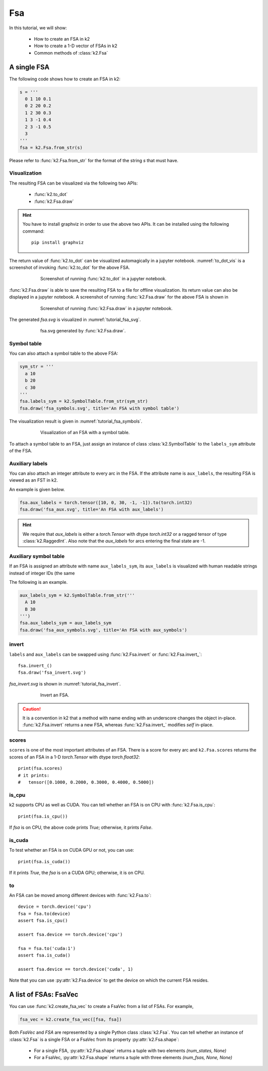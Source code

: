 
Fsa
===

In this tutorial, we will show:

  - How to create an FSA in k2
  - How to create a 1-D vector of FSAs in k2
  - Common methods of :class:`k2.Fsa`


A single FSA
------------

The following code shows how to create an FSA in k2:

.. code-block:: python

    s = '''
      0 1 10 0.1
      0 2 20 0.2
      1 2 30 0.3
      1 3 -1 0.4
      2 3 -1 0.5
      3
    '''
    fsa = k2.Fsa.from_str(s)

Please refer to :func:`k2.Fsa.from_str` for the format of the string `s` that must have.

Visualization
~~~~~~~~~~~~~

The resulting FSA can be visualized via the following two APIs:

  - :func:`k2.to_dot`
  - :func:`k2.Fsa.draw`

.. HINT::

  You have to install graphviz in order to use the above two APIs. It can be installed
  using the following command::

    pip install graphviz

The return value of :func:`k2.to_dot` can be visualized automagically in a jupyter notebook.
:numref:`to_dot_vis` is a screenshot of invoking :func:`k2.to_dot` for the above FSA.

.. _to_dot_vis:
.. figure:: images/to_dot.png
    :alt: Result of to_dot
    :align: center
    :figwidth: 600px

    Screenshot of running :func:`k2.to_dot` in a jupyter notebook.

:func:`k2.Fsa.draw` is able to save the resulting FSA to a file for offline visualization.
Its return value can also be displayed in a jupyter notebook. A screenshot of running
:func:`k2.Fsa.draw` for the above FSA is shown in

.. _draw_vis:
.. figure:: images/draw.png
    :alt: Result of Fsa.draw
    :align: center
    :figwidth: 600px

    Screenshot of running :func:`k2.Fsa.draw` in a jupyter notebook.

The generated `fsa.svg` is visualized in :numref:`tutorial_fsa_svg`.

.. _tutorial_fsa_svg:
.. figure:: images/fsa.svg
    :alt: fsa.svg
    :align: center
    :figwidth: 600px

    fsa.svg generated by :func:`k2.Fsa.draw`.


Symbol table
~~~~~~~~~~~~
You can also attach a symbol table to the above FSA:

.. code-block:: python

    sym_str = '''
      a 10
      b 20
      c 30
    '''
    fsa.labels_sym = k2.SymbolTable.from_str(sym_str)
    fsa.draw('fsa_symbols.svg', title='An FSA with symbol table')

The visualization result is given in :numref:`tutorial_fsa_symbols`.


.. _tutorial_fsa_symbols:
.. figure:: images/fsa_symbols.svg
    :alt: fsa_symbols.svg
    :align: center
    :figwidth: 600px

    Visualization of an FSA with a symbol table.

To attach a symbol table to an FSA, just assign an instance of class :class:`k2.SymbolTable`
to the ``labels_sym`` attribute of the FSA.

Auxiliary labels
~~~~~~~~~~~~~~~~

You can also attach an integer attribute to every arc in the FSA. If the attribute
name is ``aux_labels``, the resulting FSA is viewed as an FST in k2.

An example is given below.

.. code-block:: python

   fsa.aux_labels = torch.tensor([10, 0, 30, -1, -1]).to(torch.int32)
   fsa.draw('fsa_aux.svg', title='An FSA with aux_labels')

.. figure:: images/fsa_aux.svg
    :alt: fsa_aux.svg
    :align: center
    :figwidth: 600px

.. HINT::

  We require that `aux_labels` is either a `torch.Tensor` with dtype `torch.int32`
  or a ragged tensor of type :class:`k2.RaggedInt`.
  Also note that the `aux_labels` for arcs entering the final state are -1.

Auxiliary symbol table
~~~~~~~~~~~~~~~~~~~~~~

If an FSA is assigned an attribute with name ``aux_labels_sym``,
its ``aux_labels`` is visualized with human readable strings instead of integer
IDs (the same

The following is an example.

.. code-block:: python

  aux_labels_sym = k2.SymbolTable.from_str('''
    A 10
    B 30
  ''')
  fsa.aux_labels_sym = aux_labels_sym
  fsa.draw('fsa_aux_symbols.svg', title='An FSA with aux_symbols')

.. figure:: images/fsa_aux_symbols.svg
    :alt: fsa_aux_symbols.svg
    :align: center
    :figwidth: 600px

invert
~~~~~~

``labels`` and ``aux_labels`` can be swapped using :func:`k2.Fsa.invert`
or :func:`k2.Fsa.invert_`::

  fsa.invert_()
  fsa.draw('fsa_invert.svg')

`fsa_invert.svg` is shown in :numref:`tutorial_fsa_invert`.

.. _tutorial_fsa_invert:
.. figure:: images/fsa_invert.svg
    :alt: fsa_invert.svg
    :align: center
    :figwidth: 600px

    Invert an FSA.

.. CAUTION::

  It is a convention in k2 that a method with name ending with an underscore
  changes the object in-place. :func:`k2.Fsa.invert` returns a new FSA,
  whereas :func:`k2.Fsa.invert_` modifies `self` in-place.

scores
~~~~~~

``scores`` is one of the most important attributes of an FSA. There
is a score for every arc and ``k2.Fsa.scores`` returns the scores
of an FSA in a 1-D `torch.Tensor` with dtype `torch.float32`::

  print(fsa.scores)
  # it prints:
  #   tensor([0.1000, 0.2000, 0.3000, 0.4000, 0.5000])

is_cpu
~~~~~~

k2 supports CPU as well as CUDA. You can tell whether an FSA is on CPU with
:func:`k2.Fsa.is_cpu`::

  print(fsa.is_cpu())

If `fsa` is on CPU, the above code prints `True`; otherwise, it prints `False`.

is_cuda
~~~~~~~

To test whether an FSA is on CUDA GPU or not, you can use::

  print(fsa.is_cuda())

If it prints `True`, the `fsa` is on a CUDA GPU; otherwise, it is on CPU.

to
~~

An FSA can be moved among different devices with :func:`k2.Fsa.to`::

  device = torch.device('cpu')
  fsa = fsa.to(device)
  assert fsa.is_cpu()

  assert fsa.device == torch.device('cpu')

  fsa = fsa.to('cuda:1')
  assert fsa.is_cuda()

  assert fsa.device == torch.device('cuda', 1)

Note that you can use :py:attr:`k2.Fsa.device` to get the device on which
the current FSA resides.


A list of FSAs: FsaVec
----------------------

You can use :func:`k2.create_fsa_vec` to create a FsaVec from a list of FSAs.
For example,

.. code-block::

  fsa_vec = k2.create_fsa_vec([fsa, fsa])

Both `FsaVec` and `FSA` are represented by a single Python class :class:`k2.Fsa`.
You can tell whether an instance of :class:`k2.Fsa` is a single FSA or a FsaVec
from its property :py:attr:`k2.Fsa.shape`:

  - For a single FSA, :py:attr:`k2.Fsa.shape` returns a tuple with two elements `(num_states, None)`
  - For a FsaVec, :py:attr:`k2.Fsa.shape` returns a tuple with three elements `(num_fsas, None, None)`
